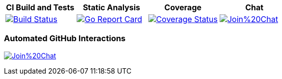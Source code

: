 [options="header"]
|===
|CI Build and Tests|Static Analysis|Coverage|Chat
|image:https://travis-ci.org/spohnan/ci-bot-01.svg?branch=master["Build Status", link="https://travis-ci.org/spohnan/ci-bot-01", window="_blank"]|image:http://goreportcard.com/badge/spohnan/ci-bot-01["Go Report Card",link="http://goreportcard.com/report/spohnan/ci-bot-01", window="_blank"]|image:https://coveralls.io/repos/spohnan/ci-bot-01/badge.svg?branch=master&service=github["Coverage Status", link="https://coveralls.io/github/spohnan/ci-bot-01?branch=master", window="_blank"]|image:https://badges.gitter.im/Join%20Chat.svg[link="https://gitter.im/spohnan/ci-bot-01?utm_source=badge&utm_medium=badge&utm_campaign=pr-badge&utm_content=badge", window="_blank"]
|===

=== Automated GitHub Interactions

image:https://badges.gitter.im/Join%20Chat.svg[link="https://gitter.im/spohnan/ci-bot-01?utm_source=badge&utm_medium=badge&utm_campaign=pr-badge&utm_content=badge"]
